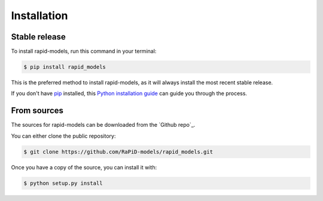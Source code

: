 .. highlight:: shell

============
Installation
============


Stable release
--------------

To install rapid-models, run this command in your terminal:

.. code-block:: console

    $ pip install rapid_models

This is the preferred method to install rapid-models, as it will always install the most recent stable release.

If you don't have `pip`_ installed, this `Python installation guide`_ can guide
you through the process.

.. _pip: https://pip.pypa.io
.. _Python installation guide: http://docs.python-guide.org/en/latest/starting/installation/


From sources
------------

The sources for rapid-models can be downloaded from the `Github repo`_.

You can either clone the public repository:

.. code-block:: console

    $ git clone https://github.com/RaPiD-models/rapid_models.git
    

Once you have a copy of the source, you can install it with:

.. code-block:: console

    $ python setup.py install


.. _Git repo: git clone https://github.com/RaPiD-models/rapid_models.git
